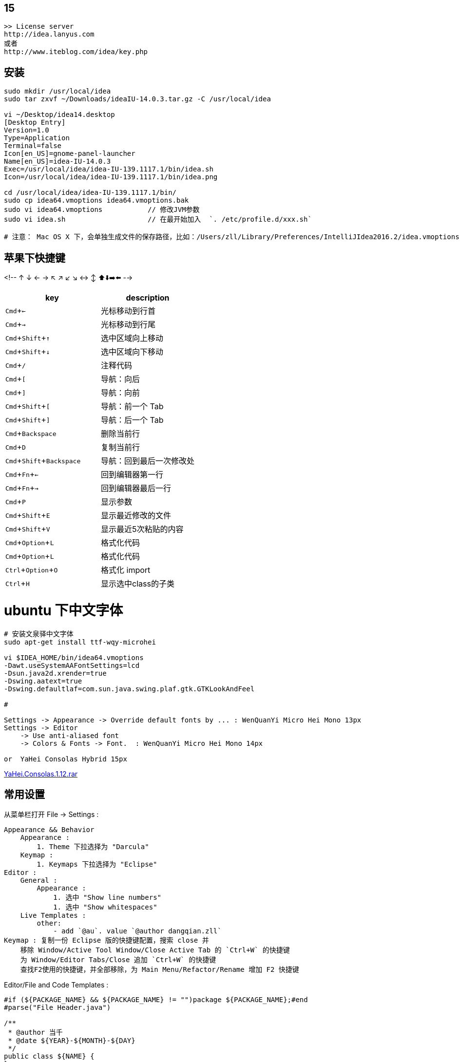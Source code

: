 
:experimental:

## 15

[source,plain]
----
>> License server
http://idea.lanyus.com
或者
http://www.iteblog.com/idea/key.php
----

## 安装

[source,shell]
----
sudo mkdir /usr/local/idea
sudo tar zxvf ~/Downloads/ideaIU-14.0.3.tar.gz -C /usr/local/idea

vi ~/Desktop/idea14.desktop
[Desktop Entry]
Version=1.0
Type=Application
Terminal=false
Icon[en_US]=gnome-panel-launcher
Name[en_US]=idea-IU-14.0.3
Exec=/usr/local/idea/idea-IU-139.1117.1/bin/idea.sh
Icon=/usr/local/idea/idea-IU-139.1117.1/bin/idea.png

cd /usr/local/idea/idea-IU-139.1117.1/bin/
sudo cp idea64.vmoptions idea64.vmoptions.bak
sudo vi idea64.vmoptions           // 修改JVM参数
sudo vi idea.sh                    // 在最开始加入  `. /etc/profile.d/xxx.sh`

# 注意： Mac OS X 下，会单独生成文件的保存路径，比如：/Users/zll/Library/Preferences/IntelliJIdea2016.2/idea.vmoptions

----

## 苹果下快捷键

<!-- ↑ ↓ ← → ↖ ↗ ↙ ↘ ↔ ↕  ⬆️⬇️➡️⬅️ -->




|===
|key | description

|kbd:[Cmd+←]|光标移动到行首
|kbd:[Cmd+→]|光标移动到行尾
|kbd:[Cmd+Shift+↑]|选中区域向上移动
|kbd:[Cmd+Shift+↓]|选中区域向下移动
|kbd:[Cmd+/]|注释代码
|kbd:[Cmd+[]|导航：向后
|kbd:[Cmd+\]]|导航：向前
|kbd:[Cmd+Shift+[]|导航：前一个 Tab
|kbd:[Cmd+Shift+\]]|导航：后一个 Tab
|kbd:[Cmd+Backspace]|删除当前行
|kbd:[Cmd+D]|复制当前行
|kbd:[Cmd+Shift+Backspace]|导航：回到最后一次修改处
|kbd:[Cmd+Fn+←]|回到编辑器第一行
|kbd:[Cmd+Fn+→]|回到编辑器最后一行
|kbd:[Cmd+P]|显示参数
|kbd:[Cmd+Shift+E]|显示最近修改的文件
|kbd:[Cmd+Shift+V]|显示最近5次粘贴的内容
|kbd:[Cmd+Option+L]|格式化代码
|kbd:[Cmd+Option+L]|格式化代码
|kbd:[Ctrl+Option+O]|格式化 import
|kbd:[Ctrl+H]|显示选中class的子类
|===


# ubuntu 下中文字体

[source,shell]
----
# 安装文泉驿中文字体
sudo apt-get install ttf-wqy-microhei

vi $IDEA_HOME/bin/idea64.vmoptions
-Dawt.useSystemAAFontSettings=lcd
-Dsun.java2d.xrender=true
-Dswing.aatext=true
-Dswing.defaultlaf=com.sun.java.swing.plaf.gtk.GTKLookAndFeel

#

Settings -> Appearance -> Override default fonts by ... : WenQuanYi Micro Hei Mono 13px
Settings -> Editor
    -> Use anti-aliased font
    -> Colors & Fonts -> Font.  : WenQuanYi Micro Hei Mono 14px

or  YaHei Consolas Hybrid 15px
----
link:http://files.cnblogs.com/icelyb24/YaHei.Consolas.1.12.rar[YaHei.Consolas.1.12.rar]





## 常用设置

从菜单栏打开 File -> Settings :

[source,plain]
----
Appearance && Behavior
    Appearance :
        1. Theme 下拉选择为 "Darcula"
    Keymap :
        1. Keymaps 下拉选择为 "Eclipse"
Editor :
    General :
        Appearance :
            1. 选中 "Show line numbers"
            1. 选中 "Show whitespaces"
    Live Templates :
        other:
            - add `@au`. value `@author dangqian.zll`
Keymap : 复制一份 Eclipse 版的快捷键配置，搜索 close 并
    移除 Window/Active Tool Window/Close Active Tab 的 `Ctrl+W` 的快捷键
    为 Window/Editor Tabs/Close 追加 `Ctrl+W` 的快捷键
    查找F2使用的快捷键，并全部移除，为 Main Menu/Refactor/Rename 增加 F2 快捷键
----

Editor/File and Code Templates :


[source,plain]
----
#if (${PACKAGE_NAME} && ${PACKAGE_NAME} != "")package ${PACKAGE_NAME};#end
#parse("File Header.java")

/**
 * @author 当千
 * @date ${YEAR}-${MONTH}-${DAY}
 */
public class ${NAME} {
}
----


## 插件

* link:http://plugins.jetbrains.com/plugin/7238?pr=idea[sonarqube]
* link:http://plugins.jetbrains.com/plugin/6971?pr=idea[angularjs]
## 通过IP地址访问 build-in server

在nginx/tengin 中加入如下配置文件

[source,plain]
----
server {
    listen 192.168.0.60:63342;
    server_name 192.168.0.60;
    server_tokens off;
    root /notExisted;
    location / {
        proxy_pass              http://localhost:63342;
        proxy_set_header        Host            $host;
        proxy_set_header        X-Real-IP       $remote_addr;
        proxy_set_header        X-Forwarded-For $proxy_add_x_forwarded_for;
        proxy_set_header        X-Forwarded-Proto $scheme;
    }
}
----
### 7788

. 工程中选择输出目录（比如 target，build，dist 等），右键选择 `Mark Directory As` -> `Excluded`
   或者到 `Preferences | Project | Directories` 中排除指定的目录。


### jetbrains license server

use docker [woailuoli993/jblse](https://hub.docker.com/r/woailuoli993/jblse/).

[source,shell]
----
docker create                           \
    --name qh-idea                      \
    --restart unless-stopped            \
    -p 20701:20701                      \
    woailuoli993/jblse

docker start qh-idea

# 认证服务器： http://127.0.0.1:20701
----



### format code

link:https://www.jetbrains.com/help/idea/command-line-formatter.html[Format files from the command line]


"/Users/zll/Applications/IntelliJ IDEA Community Edition.app/Contents/bin/format.sh" -s ~/Default.xml /Users/zll/data0/work/git-repo/ali/chengdun_security_commercialization/deploy_daily/.tmp/a.java

"/Users/zll/Applications/IntelliJ IDEA Ultimate.app/Contents/bin/format.sh" -s ~/Default.xml /Users/zll/data0/work/git-repo/ali/chengdun_security_commercialization/deploy_daily/.tmp/a.java


[source,plain]
----
ormatting /Users/zll/data0/work/git-repo/ali/chengdun_security_commercialization/deploy_daily/.tmp/a.java...2023-10-13 17:04:01,185 [   3134] SEVERE - #c.i.o.progress - This method is forbidden on EDT because it does not pump the event queue. Switch to a BGT, or use com.intellij.openapi.progress.TasksKt.runWithModalProgressBlocking.
java.lang.IllegalStateException: This method is forbidden on EDT because it does not pump the event queue. Switch to a BGT, or use com.intellij.openapi.progress.TasksKt.runWithModalProgressBlocking.
	at com.intellij.openapi.progress.CoroutinesKt.assertBackgroundThreadOrWriteAction(coroutines.kt:413)
	at com.intellij.openapi.progress.CoroutinesKt.runBlockingCancellable(coroutines.kt:124)
	at com.intellij.openapi.progress.CoroutinesKt.runBlockingMaybeCancellable(coroutines.kt:152)
	at org.editorconfig.configmanagement.extended.EditorConfigCodeStyleSettingsModifier.modifySettings(EditorConfigCodeStyleSettingsModifier.kt:66)
	at com.intellij.application.options.codeStyle.cache.CodeStyleCachedValueProvider$AsyncComputation.computeSettings(CodeStyleCachedValueProvider.kt:183)
	at com.intellij.openapi.application.impl.ApplicationImpl.runReadAction(ApplicationImpl.java:895)
	at com.intellij.application.options.codeStyle.cache.CodeStyleCachedValueProvider$AsyncComputation.start(CodeStyleCachedValueProvider.kt:135)
	at com.intellij.application.options.codeStyle.cache.CodeStyleCachedValueProvider$AsyncComputation.getCurrentResult(CodeStyleCachedValueProvider.kt:212)
	at com.intellij.application.options.codeStyle.cache.CodeStyleCachedValueProvider.compute(CodeStyleCachedValueProvider.kt:65)
	at com.intellij.psi.impl.PsiCachedValueImpl.doCompute(PsiCachedValueImpl.java:37)
	at com.intellij.util.CachedValueBase.lambda$getValueWithLock$3(CachedValueBase.java:240)
	at com.intellij.util.CachedValueBase.computeData(CachedValueBase.java:43)
	at com.intellij.util.CachedValueBase.lambda$getValueWithLock$4(CachedValueBase.java:240)
	at com.intellij.openapi.util.RecursionManager$1.computePreventingRecursion(RecursionManager.java:110)
	at com.intellij.openapi.util.RecursionGuard.doPreventingRecursion(RecursionGuard.java:27)
	at com.intellij.openapi.util.RecursionManager.doPreventingRecursion(RecursionManager.java:65)
	at com.intellij.util.CachedValueBase.getValueWithLock(CachedValueBase.java:241)
	at com.intellij.psi.impl.PsiCachedValueImpl.getValue(PsiCachedValueImpl.java:27)
	at com.intellij.util.CachedValuesManagerImpl.getCachedValue(CachedValuesManagerImpl.java:69)
	at com.intellij.psi.util.CachedValuesManager.getCachedValue(CachedValuesManager.java:111)
	at com.intellij.application.options.codeStyle.cache.CodeStyleCachedValueProvider.tryGetSettings(CodeStyleCachedValueProvider.kt:47)
	at com.intellij.application.options.codeStyle.cache.CodeStyleCachingServiceImpl.tryGetSettings(CodeStyleCachingServiceImpl.java:53)
	at com.intellij.application.options.CodeStyle.getSettings(CodeStyle.java:115)
	at com.intellij.formatting.ExcludedFileFormattingRestriction.isFormatterAllowed(ExcludedFileFormattingRestriction.java:17)
	at com.intellij.lang.LanguageFormatting.forContext(LanguageFormatting.java:29)
	at com.intellij.lang.LanguageFormatting.forContext(LanguageFormatting.java:23)
	at com.intellij.formatting.commandLine.FileSetCodeStyleProcessorKt.isFormattingSupported(FileSetCodeStyleProcessor.kt:267)
	at com.intellij.formatting.commandLine.FileSetCodeStyleProcessorKt.access$isFormattingSupported(FileSetCodeStyleProcessor.kt:1)
	at com.intellij.formatting.commandLine.FileSetFormatter.processFileInternal(FileSetCodeStyleProcessor.kt:77)
	at com.intellij.formatting.commandLine.FileSetCodeStyleProcessor$processVirtualFile$1.invoke(FileSetCodeStyleProcessor.kt:227)
	at com.intellij.formatting.commandLine.FileSetCodeStyleProcessor$processVirtualFile$1.invoke(FileSetCodeStyleProcessor.kt:220)
	at com.intellij.formatting.commandLine.FileSetCodeStyleProcessor.withStyleSettings(FileSetCodeStyleProcessor.kt:238)
	at com.intellij.formatting.commandLine.FileSetCodeStyleProcessor.processVirtualFile(FileSetCodeStyleProcessor.kt:220)
	at com.intellij.formatting.commandLine.FileSetProcessor.processFiles(FileSetProcessor.kt:91)
	at com.intellij.formatting.commandLine.FormatterStarter.main(FormatterStarter.kt:49)
	at com.intellij.ide.bootstrap.ApplicationLoader$initApplicationImpl$4.invokeSuspend$lambda$0(ApplicationLoader.kt:102)
	at com.intellij.openapi.application.TransactionGuardImpl.performActivity(TransactionGuardImpl.java:105)
	at com.intellij.openapi.application.TransactionGuardImpl.performUserActivity(TransactionGuardImpl.java:94)
	at com.intellij.ide.bootstrap.ApplicationLoader$initApplicationImpl$4.invokeSuspend(ApplicationLoader.kt:101)
	at kotlin.coroutines.jvm.internal.BaseContinuationImpl.resumeWith(ContinuationImpl.kt:33)
	at kotlinx.coroutines.DispatchedTask.run(DispatchedTask.kt:106)
	at com.intellij.openapi.application.impl.DispatchedRunnable.run(DispatchedRunnable.kt:43)
	at com.intellij.openapi.application.TransactionGuardImpl.runWithWritingAllowed(TransactionGuardImpl.java:208)
	at com.intellij.openapi.application.TransactionGuardImpl.access$100(TransactionGuardImpl.java:21)
	at com.intellij.openapi.application.TransactionGuardImpl$1.run(TransactionGuardImpl.java:190)
	at com.intellij.openapi.application.impl.ApplicationImpl.runIntendedWriteActionOnCurrentThread(ApplicationImpl.java:861)
	at com.intellij.openapi.application.impl.ApplicationImpl$4.run(ApplicationImpl.java:478)
	at com.intellij.openapi.application.impl.FlushQueue.doRun(FlushQueue.java:79)
	at com.intellij.openapi.application.impl.FlushQueue.runNextEvent(FlushQueue.java:121)
	at com.intellij.openapi.application.impl.FlushQueue.flushNow(FlushQueue.java:41)
	at java.desktop/java.awt.event.InvocationEvent.dispatch(InvocationEvent.java:318)
	at java.desktop/java.awt.EventQueue.dispatchEventImpl(EventQueue.java:792)
	at java.desktop/java.awt.EventQueue$3.run(EventQueue.java:739)
	at java.desktop/java.awt.EventQueue$3.run(EventQueue.java:733)
	at java.base/java.security.AccessController.doPrivileged(AccessController.java:399)
	at java.base/java.security.ProtectionDomain$JavaSecurityAccessImpl.doIntersectionPrivilege(ProtectionDomain.java:86)
	at java.desktop/java.awt.EventQueue.dispatchEvent(EventQueue.java:761)
	at com.intellij.ide.IdeEventQueue.defaultDispatchEvent(IdeEventQueue.kt:690)
	at com.intellij.ide.IdeEventQueue._dispatchEvent$lambda$10(IdeEventQueue.kt:593)
	at com.intellij.openapi.application.impl.ApplicationImpl.runWithoutImplicitRead(ApplicationImpl.java:1485)
	at com.intellij.ide.IdeEventQueue._dispatchEvent(IdeEventQueue.kt:593)
	at com.intellij.ide.IdeEventQueue.access$_dispatchEvent(IdeEventQueue.kt:67)
	at com.intellij.ide.IdeEventQueue$dispatchEvent$processEventRunnable$1$1$1.compute(IdeEventQueue.kt:369)
	at com.intellij.ide.IdeEventQueue$dispatchEvent$processEventRunnable$1$1$1.compute(IdeEventQueue.kt:368)
	at com.intellij.openapi.progress.impl.CoreProgressManager.computePrioritized(CoreProgressManager.java:787)
	at com.intellij.ide.IdeEventQueue$dispatchEvent$processEventRunnable$1$1.invoke(IdeEventQueue.kt:368)
	at com.intellij.ide.IdeEventQueue$dispatchEvent$processEventRunnable$1$1.invoke(IdeEventQueue.kt:363)
	at com.intellij.ide.IdeEventQueueKt.performActivity$lambda$1(IdeEventQueue.kt:997)
	at com.intellij.openapi.application.TransactionGuardImpl.performActivity(TransactionGuardImpl.java:105)
	at com.intellij.ide.IdeEventQueueKt.performActivity(IdeEventQueue.kt:997)
	at com.intellij.ide.IdeEventQueue.dispatchEvent$lambda$7(IdeEventQueue.kt:363)
	at com.intellij.openapi.application.impl.ApplicationImpl.runIntendedWriteActionOnCurrentThread(ApplicationImpl.java:861)
	at com.intellij.ide.IdeEventQueue.dispatchEvent(IdeEventQueue.kt:405)
	at java.desktop/java.awt.EventDispatchThread.pumpOneEventForFilters(EventDispatchThread.java:207)
	at java.desktop/java.awt.EventDispatchThread.pumpEventsForFilter(EventDispatchThread.java:128)
	at java.desktop/java.awt.EventDispatchThread.pumpEventsForHierarchy(EventDispatchThread.java:117)
	at java.desktop/java.awt.EventDispatchThread.pumpEvents(EventDispatchThread.java:113)
	at java.desktop/java.awt.EventDispatchThread.pumpEvents(EventDispatchThread.java:105)
	at java.desktop/java.awt.EventDispatchThread.run(EventDispatchThread.java:92)
----

